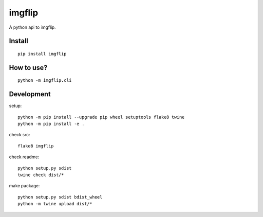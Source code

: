imgflip
=========
A python api to imgflip.


Install
-------
::

  pip install imgflip


How to use?
-----------
::

  python -m imgflip.cli


Development
-----------
setup::

  python -m pip install --upgrade pip wheel setuptools flake8 twine
  python -m pip install -e .

check src::

  flake8 imgflip

check readme::

  python setup.py sdist
  twine check dist/*

make package::

  python setup.py sdist bdist_wheel
  python -m twine upload dist/*
